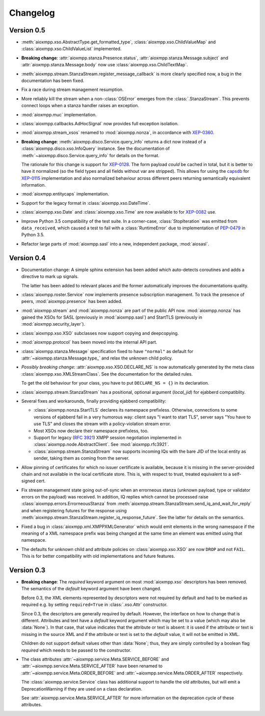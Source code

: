 .. _changelog:

Changelog
#########

Version 0.5
===========

* :meth:`aioxmpp.xso.AbstractType.get_formatted_type`,
  :class:`aioxmpp.xso.ChildValueMap` and :class:`aioxmpp.xso.ChildValueList`
  implemented.

* **Breaking change**: :attr:`aioxmpp.stanza.Presence.status`,
  :attr:`aioxmpp.stanza.Message.subject` and
  :attr:`aioxmpp.stanza.Message.body` now use
  :class:`aioxmpp.xso.ChildTextMap`.

* :meth:`aioxmpp.stream.StanzaStream.register_message_callback` is more clearly
  specified now, a bug in the documentation has been fixed.

* Fix a race during stream management resumption.

* More reliably kill the stream when a non-:class:`OSError` emerges from the
  :class:`.StanzaStream`. This prevents connect loops when a stanza handler
  raises an exception.

* :mod:`aioxmpp.muc` implementation.

* :class:`aioxmpp.callbacks.AdHocSignal` now provides full exception isolation.

* :mod:`aioxmpp.stream_xsos` renamed to :mod:`aioxmpp.nonza`, in accordance
  with `XEP-0360`__.

  __ https://xmpp.org/extensions/xep-0360.html

* **Breaking change**: :meth:`aioxmpp.disco.Service.query_info` returns a dict
  now instead of a :class:`aioxmpp.disco.xso.InfoQuery` instance. See the
  documentation of :meth:`~aioxmpp.disco.Service.query_info` for details on the
  format.

  The rationale for this change is support for `XEP-0128`_. The form payload
  *could* be cached in total, but it is better to have it normalized (so the
  field types and all fields without var are stripped). This allows for using
  the `capsdb`_ for `XEP-0115`_ implementation and also normalized behaviour
  across different peers returning semantically equivalent information.

  .. _XEP-0115: https://xmpp.org/extensions/xep-0115.html
  .. _XEP-0128: https://xmpp.org/extensions/xep-0128.html
  .. _capsdb: https://github.com/xnyhps/capsdb

* :mod:`aioxmpp.entitycaps` implementation.

* Support for the legacy format in :class:`aioxmpp.xso.DateTime`.

* :class:`aioxmpp.xso.Date` and :class:`aioxmpp.xso.Time` are now available to
  for `XEP-0082`__ use.

  __ https://xmpp.org/extensions/xep-0082.html

* Improve Python 3.5 compatibility of the test suite. In a corner-case,
  :class:`StopIteration` was emitted from ``data_received``, which caused a
  test to fail with a :class:`RuntimeError` due to implementation of
  `PEP-0479`__ in Python 3.5.

  __ https://www.python.org/dev/peps/pep-0479/

* Refactor large parts of :mod:`aioxmpp.sasl` into a new, independent package,
  :mod:`aiosasl`.


Version 0.4
===========

* Documentation change: A simple sphinx extension has been added which
  auto-detects coroutines and adds a directive to mark up signals.

  The latter has been added to relevant places and the former automatically
  improves the documentations quality.

* :class:`aioxmpp.roster.Service` now implements presence subscription
  management. To track the presence of peers, :mod:`aioxmpp.presence` has been
  added.

* :mod:`aioxmpp.stream` and :mod:`aioxmpp.nonza` are part of the public
  API now. :mod:`aioxmpp.nonza` has gained the XSOs for SASL (previously
  in :mod:`aioxmpp.sasl`) and StartTLS (previously in
  :mod:`aioxmpp.security_layer`).

* :class:`aioxmpp.xso.XSO` subclasses now support copying and deepcopying.

* :mod:`aioxmpp.protocol` has been moved into the internal API part.

* :class:`aioxmpp.stanza.Message` specification fixed to have
  ``"normal"`` as default for :attr:`~aioxmpp.stanza.Message.type_` and relax
  the unknown child policy.

* *Possibly breaking change*: :attr:`aioxmpp.xso.XSO.DECLARE_NS` is now
  automatically generated by the meta class
  :class:`aioxmpp.xso.XMLStreamClass`. See the documentation for the detailed
  rules.

  To get the old behaviour for your class, you have to put ``DECLARE_NS = {}``
  in its declaration.

* :class:`aioxmpp.stream.StanzaStream` has a positional, optional argument
  (`local_jid`) for ejabberd compatiblity.

* Several fixes and workarounds, finally providing ejabberd compatibility:

  * :class:`aioxmpp.nonza.StartTLS` declares its namespace
    prefixless. Otherwise, connections to some versions of ejabberd fail in a
    very humorous way: client says "I want to start TLS", server says "You have
    to use TLS" and closes the stream with a policy-violation stream error.

  * Most XSOs now declare their namespace prefixless, too.

  * Support for legacy (`RFC 3921`__) XMPP session negotiation implemented in
    :class:`aioxmpp.node.AbstractClient`. See :mod:`aioxmpp.rfc3921`.

    __ https://tools.ietf.org/html/rfc3921

  * :class:`aioxmpp.stream.StanzaStream` now supports incoming IQs with the
    bare JID of the local entity as sender, taking them as coming from the
    server.

* Allow pinning of certificates for which no issuer certificate is available,
  because it is missing in the server-provided chain and not available in the
  local certificate store. This is, with respect to trust, treated equivalent
  to a self-signed cert.

* Fix stream management state going out-of-sync when an errorneous stanza
  (unknown payload, type or validator errors on the payload) was received. In
  addition, IQ replies which cannot be processed raise
  :class:`aioxmpp.errors.ErrorneousStanza` from
  :meth:`aioxmpp.stream.StanzaStream.send_iq_and_wait_for_reply` and when
  registering futures for the response using
  :meth:`aioxmpp.stream.StanzaStream.register_iq_response_future`. See the
  latter for details on the semantics.

* Fixed a bug in :class:`aioxmpp.xml.XMPPXMLGenerator` which would emit
  elements in the wrong namespace if the meaning of a XML namespace prefix was
  being changed at the same time an element was emitted using that namespace.

* The defaults for unknown child and attribute policies on
  :class:`aioxmpp.xso.XSO` are now ``DROP`` and not ``FAIL``. This is for
  better compatibility with old implementations and future features.

Version 0.3
===========

* **Breaking change**: The `required` keyword argument on most
  :mod:`aioxmpp.xso` descriptors has been removed. The semantics of the
  `default` keyword argument have been changed.

  Before 0.3, the XML elements represented by descriptors were not required by
  default and had to be marked as required e.g. by setting ``required=True`` in
  :class:`.xso.Attr` constructor.

  Since 0.3, the descriptors are generally required by default. However, the
  interface on how to change that is different. Attributes and text have a
  `default` keyword argument which may be set to a value (which may also be
  :data:`None`). In that case, that value indicates that the attribute or text
  is absent: it is used if the attribute or text is missing in the source XML
  and if the attribute or text is set to the `default` value, it will not be
  emitted in XML.

  Children do not support default values other than :data:`None`; thus, they
  are simply controlled by a boolean flag `required` which needs to be passed
  to the constructor.

* The class attributes :attr:`~aioxmpp.service.Meta.SERVICE_BEFORE` and
  :attr:`~aioxmpp.service.Meta.SERVICE_AFTER` have been
  renamed to :attr:`~aioxmpp.service.Meta.ORDER_BEFORE` and
  :attr:`~aioxmpp.service.Meta.ORDER_AFTER` respectively.

  The :class:`aioxmpp.service.Service` class has additional support to handle
  the old attributes, but will emit a DeprecationWarning if they are used on a
  class declaration.

  See :attr:`aioxmpp.service.Meta.SERVICE_AFTER` for more information on the
  deprecation cycle of these attributes.
